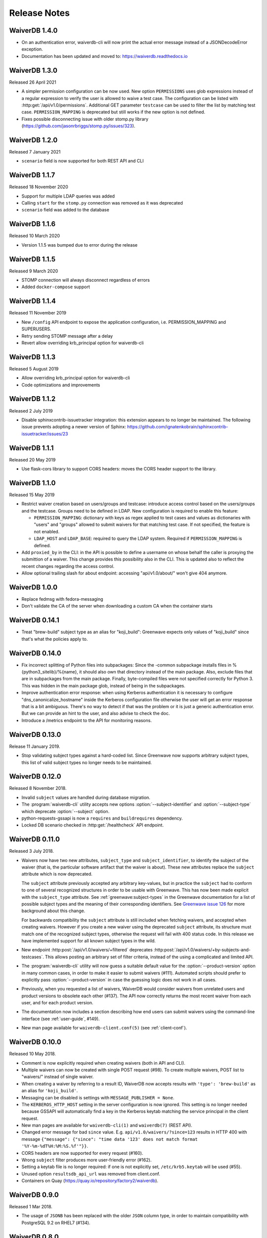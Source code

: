 =============
Release Notes
=============

WaiverDB 1.4.0
==============

* On an authentication error, waiverdb-cli will now print the actual error
  message instead of a JSONDecodeError exception.
* Documentation has been updated and moved to: https://waiverdb.readthedocs.io

WaiverDB 1.3.0
==============

Released 26 April 2021

* A simpler permission configuration can be now used. New option
  ``PERMISSIONS`` uses glob expressions instead of a regular expression to
  verify the user is allowed to waive a test case. The configuration can be
  listed with :http:get:`/api/v1.0/permissions`. Additional GET parameter
  ``testcase`` can be used to filter the list by matching test case.
  ``PERMISSION_MAPPING`` is deprecated but still works if the new option is not
  defined.
* Fixes possible disconnecting issue with older stomp.py library
  (https://github.com/jasonrbriggs/stomp.py/issues/323).

WaiverDB 1.2.0
==============

Released 7 January 2021

* ``scenario`` field is now supported for both REST API and CLI

WaiverDB 1.1.7
==============

Released 18 November 2020

* Support for multiple LDAP queries was added
* Calling ``start`` for the ``stomp.py`` connection was removed as
  it was deprecated
* ``scenario`` field was added to the database

WaiverDB 1.1.6
==============

Released 10 March 2020

* Version 1.1.5 was bumped due to error during the release

WaiverDB 1.1.5
==============

Released 9 March 2020

* STOMP connection will always disconnect regardless of errors
* Added ``docker-compose`` support

WaiverDB 1.1.4
==============

Released 11 November 2019

* New ``/config`` API endpoint to expose the application configuration, i.e.
  PERMISSION_MAPPING and SUPERUSERS.
* Retry sending STOMP message after a delay
* Revert allow overriding krb_principal option for waiverdb-cli

WaiverDB 1.1.3
==============

Released 5 August 2019

* Allow overriding krb_principal option for waiverdb-cli
* Code optimizations and improvements

WaiverDB 1.1.2
==============

Released 2 July 2019

* Disable sphinxcontrib-issuetracker integration: this extension appears to no
  longer be maintained. The following issue prevents adopting a newer version
  of Sphinx: https://github.com/ignatenkobrain/sphinxcontrib-issuetracker/issues/23

WaiverDB 1.1.1
==============

Released 20 May 2019

* Use flask-cors library to support CORS headers: moves the CORS header support
  to the library.

WaiverDB 1.1.0
==============

Released 15 May 2019

* Restrict waiver creation based on users/groups and testcase: introduce access
  control based on the users/groups and the testcase.
  Groups need to be defined in LDAP.
  New configuration is required to enable this feature:

  * ``PERMISSION_MAPPING``: dictionary with keys as regex applied to test cases
    and values as dictionaries with "users" and "groups" allowed to submit waivers
    for that matching test case.
    If not specified, the feature is not enabled.
  * ``LDAP_HOST`` and ``LDAP_BASE``: required to query the LDAP system.
    Required if ``PERMISSION_MAPPING`` is defined.

* Add ``proxied_by`` in the CLI: in the API is possible to define a username on
  whose behalf the caller is proxying the submittion of a waiver.
  This change provides this possibility also in the CLI. This is updated also to
  reflect the recent changes regarding the access control.

* Allow optional trailing slash for about endpoint: accessing "api/v1.0/about/"
  won't give 404 anymore.

WaiverDB 1.0.0
==============

* Replace fedmsg with fedora-messaging
* Don't validate the CA of the server when downloading a custom CA when the
  container starts

WaiverDB 0.14.1
===============

* Treat "brew-build" subject type as an alias for "koji_build": Greenwave expects
  only values of "koji_build" since that's what the policies apply to.

WaiverDB 0.14.0
===============

* Fix incorrect splitting of Python files into subpackages: Since the -common
  subpackage installs files in %{python3_sitelib}/%{name}, it should also own
  that directory instead of the main package.
  Also, exclude files that are in subpackages from the main package. Finally,
  byte-compiled files were not specified correctly for Python 3. This was
  hidden in the main package glob, instead of being in the subpackages.

* Improve authentication error response: when using Kerberos authentication it
  is necessary to configure "dns_canonicalize_hostname" inside the Kerberos
  configuration file otherwise the user will get an error response that is a bit
  ambiguous. There's no way to detect if that was the problem or it is just a
  generic authentication error. But we can provide an hint to the user, and
  also advise to check the doc.

* Introduce a /metrics endpoint to the API for monitoring reasons.

WaiverDB 0.13.0
===============

Release 11 January 2019.

* Stop validating subject types against a hard-coded list. Since Greenwave
  now supports arbitrary subject types, this list of valid subject types
  no longer needs to be maintained.

WaiverDB 0.12.0
===============

Released 8 November 2018.

* Invalid ``subject`` values are handled during database migration.

* The :program:`waiverdb-cli` utility accepts new options
  :option:`--subject-identifier` and :option:`--subject-type` which deprecate
  :option:`--subject` option.

* python-requests-gssapi is now a ``requires`` and ``buildrequires``
  dependency.

* Locked DB scenario checked in :http:get:`/healthcheck` API endpoint.

WaiverDB 0.11.0
===============

Released 3 July 2018.

* Waivers now have two new attributes, ``subject_type`` and
  ``subject_identifier``, to identify the subject of the waiver (that is, the
  particular software artifact that the waiver is about). These new attributes
  replace the ``subject`` attribute which is now deprecated.

  The ``subject`` attribute previously accepted any arbitrary key-values, but
  in practice the ``subject`` had to conform to one of several recognized
  structures in order to be usable with Greenwave. This has now been made
  explicit with the ``subject_type`` attribute.
  See :ref:`greenwave:subject-types` in the Greenwave documentation for a list
  of possible subject types and the meaning of their corresponding identifiers.
  See `Greenwave issue 126 <https://pagure.io/greenwave/issue/126>`_ for more
  background about this change.

  For backwards compatibility the ``subject`` attribute is still included when
  fetching waivers, and accepted when creating waivers. However if you create
  a new waiver using the deprecated ``subject`` attribute, its structure must
  match one of the recognized subject types, otherwise the request will fail
  with 400 status code. In this release we have implemented support for all
  known subject types in the wild.

* New endpoint :http:post:`/api/v1.0/waivers/+filtered` deprecates
  :http:post:`/api/v1.0/waivers/+by-subjects-and-testcases`. This allows
  posting an arbitrary set of filter criteria, instead of the using a
  complicated and limited API.

* The :program:`waiverdb-cli` utility will now guess a suitable default value
  for the :option:`--product-version` option in many common cases, in order to
  make it easier to submit waivers (#111). Automated scripts should prefer to
  explicitly pass :option:`--product-version` in case the guessing logic does
  not work in all cases.

* Previously, when you requested a list of waivers, WaiverDB would consider
  waivers from unrelated users and product versions to obsolete each other
  (#137). The API now correctly returns the most recent waiver from each user,
  and for each product version.

* The documentation now includes a section describing how end users can submit
  waivers using the command-line interface (see :ref:`user-guide`, #149).

* New man page available for ``waiverdb-client.conf(5)`` (see :ref:`client-conf`).

WaiverDB 0.10.0
===============

Released 10 May 2018.

* Comment is now explicitly required when creating waivers (both in API and
  CLI).

* Multiple waivers can now be created with single POST request (#98). To create
  multiple waivers, POST list to "waivers/" instead of single waiver.

* When creating a waiver by referring to a result ID, WaiverDB now accepts
  results with ``'type': 'brew-build'`` as an alias for ``'koji_build'``.

* Messaging can be disabled is settings with ``MESSAGE_PUBLISHER = None``.

* The ``KERBEROS_HTTP_HOST`` setting in the server configuration is now
  ignored. This setting is no longer needed because GSSAPI will automatically
  find a key in the Kerberos keytab matching the service principal in the
  client request.

* New man pages are available for ``waiverdb-cli(1)`` and ``waiverdb(7)`` (REST
  API).

* Changed error message for bad ``since`` value. E.g.
  ``api/v1.0/waivers/?since=123`` results in HTTP 400 with message
  ``{"message": {"since": "time data '123' does not match format
  '%Y-%m-%dT%H:%M:%S.%f'"}}``.

* CORS headers are now supported for every request (#160).

* Wrong ``subject`` filter produces more user-friendly error (#162).

* Setting a keytab file is no longer required: if one is not explicitly set,
  ``/etc/krb5.keytab`` will be used (#55).

* Unused option ``resultsdb_api_url`` was removed from client.conf.

* Containers on Quay (`<https://quay.io/repository/factory2/waiverdb>`__).

WaiverDB 0.9.0
==============

Released 1 Mar 2018.

*  The usage of ``JSONB`` has been replaced with the older ``JSON`` column
   type, in order to maintain compatibility with PostgreSQL 9.2 on RHEL7
   (#134).

WaiverDB 0.8.0
==============

Released 16 Feb 2018.

* Removed support to SQLite in favor of PostgreSQL.

* Fixed database migration to use the correct column type for the
  ``waiver.subject`` column (#129).

* Added information on the README file on how to configure the db.

WaiverDB 0.7.0
==============

Released 16 Feb 2018.

* Fixed the database migration strategy for Openshift deployment (#121).
  The migration step is now run in a pre-deployment hook. Previously it ran in
  a post-start pod hook which did not work correctly in some situations.

WaiverDB 0.6.0
==============

Released 13 Feb 2018.

* Dummy authentication for CLI for developing and debugging reasons.

* Added logo in the README page.

* You can now waive the absence of a result. Now it is possible to
  submit waivers using a subject/testcase.

* Backward compatibility for submitting a waiver using the result_id.
  This feature will be removed in the near future.

WaiverDB 0.5.0
==============

Released 17 Jan 2018.

* Database migrations have been introduced, and will be a part of future
  releases.  Users upgrading to 0.5 will need to run these commands::

  $ waiverdb db stamp 0a27a8ad723a
  $ waiverdb db upgrade

* Error messages are now returned by the API in JSON format.

* A new authentication method: ssl auth.  See the docs for more on
  configuration.

* The API now supports a proxyuser argument.  A limited set of superusers,
  configured server-side, are able to submit waivers on behalf of other users.

WaiverDB 0.4.0
==============

Released 08 Nov 2017.

A number of issues have been resolved in this release:

* New WaiverDB CLI for creating waivers (#82).

* New `/about` API endpoint to expose the current running version and the method
  used for authentication of the server.

* Improved the process of building docs by using sphinxcontrib.issuetracker
  extension.

WaiverDB 0.3.0
==============

Released 26 Sep 2017.

A number of issues have been resolved in this release:

* Fixed some type errors in the API docs examples (#73).

* Updated README to recommend installing package dependencies using dnf builddep (#74).

* Fixed the health check API to return a proper error if the application is not
  able to serve requests (#75).

Other updates:

* Supports a new HTTP API `/api/v1.0/waivers/+by-result-ids`.
* Package dependencies are switched to python2-* packages in Fedora.

WaiverDB 0.2.0
==============

Released 16 June 2017.

* Supports containerized deployment in OpenShift. ``DATABASE_PASSWORD`` and
  ``FLASK_SECRET_KEY`` can now be passed in as environment variables instead of
  being defined in the configuration file.

* Supports publishing messages over AMQP, in addition to Fedmsg.
  The ``ZEROMQ_PUBLISH`` configuration option has been renamed to
  ``MESSAGE_BUS_PUBLISH``.

* The :file:`/etc/waiverdb/settings.py` configuration file is no longer
  installed by default. For new installations, you can copy the example
  configuration from :file:`/usr/share/doc/waiverdb/conf/settings.py.example`.

* Numerous improvements to the test and build process for WaiverDB.

WaiverDB 0.1.0
==============

Initial release, 12 April 2017.
